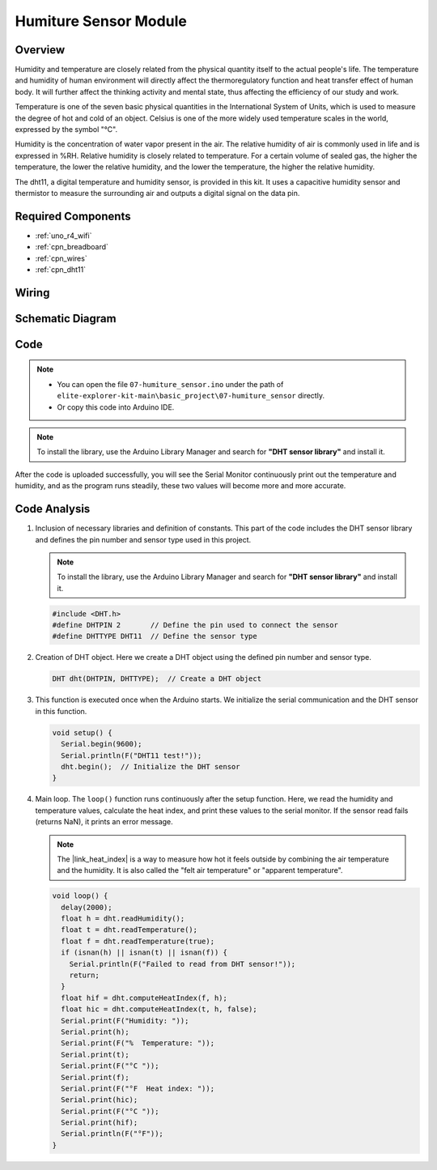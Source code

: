 .. _basic_humiture_sensor:

Humiture Sensor Module
==========================

.. https://docs.sunfounder.com/projects/3in1-kit/en/latest/basic_project/ar_dht11.html#ar-dht11

Overview
---------------

Humidity and temperature are closely related from the physical quantity itself to the actual people's life.
The temperature and humidity of human environment will directly affect the thermoregulatory function and heat transfer effect of human body.
It will further affect the thinking activity and mental state, thus affecting the efficiency of our study and work.

Temperature is one of the seven basic physical quantities in the International System of Units, which is used to measure the degree of hot and cold of an object.
Celsius is one of the more widely used temperature scales in the world, expressed by the symbol "℃".

Humidity is the concentration of water vapor present in the air.
The relative humidity of air is commonly used in life and is expressed in %RH. Relative humidity is closely related to temperature.
For a certain volume of sealed gas, the higher the temperature, the lower the relative humidity, and the lower the temperature, the higher the relative humidity.

The dht11, a digital temperature and humidity sensor, is provided in this kit. It uses a capacitive humidity sensor and thermistor to measure the surrounding air and outputs a digital signal on the data pin.

Required Components
-------------------------

* :ref:`uno_r4_wifi`
* :ref:`cpn_breadboard`
* :ref:`cpn_wires`
* :ref:`cpn_dht11`


Wiring
----------------------

.. image:: img/07-dht11_bb.png
    :align: center

Schematic Diagram
-----------------------

.. image:: img/07_humiture_schematic.png
    :align: center
    :width: 40%

Code
---------------

.. note::

    * You can open the file ``07-humiture_sensor.ino`` under the path of ``elite-explorer-kit-main\basic_project\07-humiture_sensor`` directly.
    * Or copy this code into Arduino IDE.

.. note:: 
    To install the library, use the Arduino Library Manager and search for **"DHT sensor library"** and install it. 

.. raw:: html

    <iframe src=https://create.arduino.cc/editor/sunfounder01/1086b07f-9551-4fa0-a0c0-391a6465ad2e/preview?embed style="height:510px;width:100%;margin:10px 0" frameborder=0></iframe>


After the code is uploaded successfully, you will see the Serial Monitor continuously print out the temperature and humidity, and as the program runs steadily, these two values will become more and more accurate.

Code Analysis
------------------------

#. Inclusion of necessary libraries and definition of constants.
   This part of the code includes the DHT sensor library and defines the pin number and sensor type used in this project.

   .. note:: 
      To install the library, use the Arduino Library Manager and search for **"DHT sensor library"** and install it. 

   .. code-block:: arduino
    
      #include <DHT.h>
      #define DHTPIN 2       // Define the pin used to connect the sensor
      #define DHTTYPE DHT11  // Define the sensor type

#. Creation of DHT object.
   Here we create a DHT object using the defined pin number and sensor type.

   .. code-block:: arduino

      DHT dht(DHTPIN, DHTTYPE);  // Create a DHT object

#. This function is executed once when the Arduino starts. We initialize the serial communication and the DHT sensor in this function.

   .. code-block:: arduino

      void setup() {
        Serial.begin(9600);
        Serial.println(F("DHT11 test!"));
        dht.begin();  // Initialize the DHT sensor
      }

#. Main loop.
   The ``loop()`` function runs continuously after the setup function. Here, we read the humidity and temperature values, calculate the heat index, and print these values to the serial monitor.  If the sensor read fails (returns NaN), it prints an error message.

   .. note::
    
      The |link_heat_index| is a way to measure how hot it feels outside by combining the air temperature and the humidity. It is also called the "felt air temperature" or "apparent temperature".

   .. code-block:: arduino

      void loop() {
        delay(2000);
        float h = dht.readHumidity();
        float t = dht.readTemperature();
        float f = dht.readTemperature(true);
        if (isnan(h) || isnan(t) || isnan(f)) {
          Serial.println(F("Failed to read from DHT sensor!"));
          return;
        }
        float hif = dht.computeHeatIndex(f, h);
        float hic = dht.computeHeatIndex(t, h, false);
        Serial.print(F("Humidity: "));
        Serial.print(h);
        Serial.print(F("%  Temperature: "));
        Serial.print(t);
        Serial.print(F("°C "));
        Serial.print(f);
        Serial.print(F("°F  Heat index: "));
        Serial.print(hic);
        Serial.print(F("°C "));
        Serial.print(hif);
        Serial.println(F("°F"));
      }
